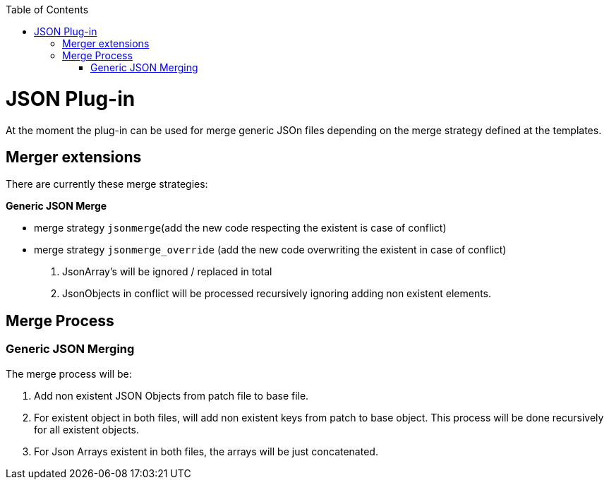 :toc:
toc::[]

= JSON Plug-in
At the moment the plug-in can be used for merge generic JSOn files depending on the merge strategy defined at the templates.

== Merger extensions
There are currently these merge strategies:

*Generic JSON Merge*

* merge strategy `jsonmerge`(add the new code respecting the existent is case of conflict)
* merge strategy `jsonmerge_override` (add the new code overwriting the existent in case of conflict)

. JsonArray's will be ignored / replaced in total
. JsonObjects in conflict will be processed recursively ignoring adding non existent elements.

== Merge Process

=== Generic JSON Merging

The merge process will be:

. Add non existent JSON Objects from patch file to base file.
. For existent object in both files, will add non existent keys from patch to base object. This process will be done recursively for all existent objects.
. For Json Arrays existent in both files, the arrays will be just concatenated.



